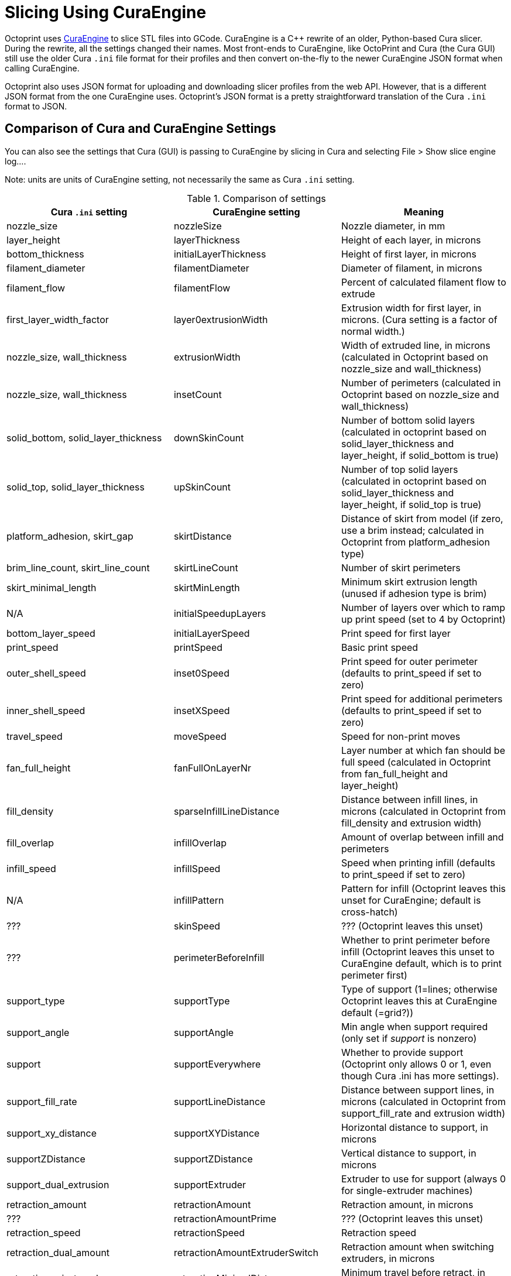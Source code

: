 = Slicing Using CuraEngine

Octoprint uses link:https://github.com/Ultimaker/CuraEngine[CuraEngine] to slice STL files into GCode.
CuraEngine is a C++ rewrite of an older, Python-based Cura slicer. During the rewrite, all the settings
changed their names. Most front-ends to CuraEngine, like OctoPrint and Cura (the Cura GUI) still use the
older Cura `.ini` file format for their profiles and then convert on-the-fly to the newer CuraEngine JSON
format when calling CuraEngine.

Octoprint also uses JSON format for uploading and downloading slicer profiles from the web API. However,
that is a different JSON format from the one CuraEngine uses. Octoprint's JSON format is a pretty
straightforward translation of the Cura `.ini` format to JSON.

== Comparison of Cura and CuraEngine Settings

You can also see the settings that Cura (GUI) is passing to CuraEngine by slicing in Cura and selecting File > Show slice engine log....

Note: units are units of CuraEngine setting, not necessarily the same as Cura `.ini` setting.

.Comparison of settings
[options="header"]
|===
| Cura `.ini` setting | CuraEngine setting | Meaning
| nozzle_size | nozzleSize | Nozzle diameter, in mm
| layer_height | layerThickness | Height of each layer, in microns
| bottom_thickness | initialLayerThickness | Height of first layer, in microns
| filament_diameter | filamentDiameter | Diameter of filament, in microns
| filament_flow | filamentFlow | Percent of calculated filament flow to extrude
| first_layer_width_factor | layer0extrusionWidth | Extrusion width for first layer, in microns. (Cura setting is a factor of normal width.)
| nozzle_size, wall_thickness | extrusionWidth | Width of extruded line, in microns (calculated in Octoprint based on nozzle_size and wall_thickness)
| nozzle_size, wall_thickness | insetCount | Number of perimeters (calculated in Octoprint based on nozzle_size and wall_thickness)
| solid_bottom, solid_layer_thickness | downSkinCount | Number of bottom solid layers (calculated in octoprint based on solid_layer_thickness and layer_height, if solid_bottom is true)
| solid_top, solid_layer_thickness | upSkinCount | Number of top solid layers (calculated in octoprint based on solid_layer_thickness and layer_height, if solid_top is true)
| platform_adhesion, skirt_gap | skirtDistance | Distance of skirt from model (if zero, use a brim instead; calculated in Octoprint from platform_adhesion type)
| brim_line_count, skirt_line_count | skirtLineCount | Number of skirt perimeters
| skirt_minimal_length | skirtMinLength | Minimum skirt extrusion length (unused if adhesion type is brim)
| N/A | initialSpeedupLayers | Number of layers over which to ramp up print speed (set to 4 by Octoprint)
| bottom_layer_speed | initialLayerSpeed | Print speed for first layer
| print_speed | printSpeed | Basic print speed
| outer_shell_speed | inset0Speed | Print speed for outer perimeter (defaults to print_speed if set to zero)
| inner_shell_speed | insetXSpeed | Print speed for additional perimeters (defaults to print_speed if set to zero)
| travel_speed | moveSpeed | Speed for non-print moves
| fan_full_height | fanFullOnLayerNr | Layer number at which fan should be full speed (calculated in Octoprint from fan_full_height and layer_height)
| fill_density | sparseInfillLineDistance | Distance between infill lines, in microns (calculated in Octoprint from fill_density and extrusion width)
| fill_overlap | infillOverlap | Amount of overlap between infill and perimeters
| infill_speed | infillSpeed | Speed when printing infill (defaults to print_speed if set to zero)
| N/A | infillPattern | Pattern for infill (Octoprint leaves this unset for CuraEngine; default is cross-hatch)
| ??? | skinSpeed | ??? (Octoprint leaves this unset)
| ??? | perimeterBeforeInfill | Whether to print perimeter before infill (Octoprint leaves this unset to CuraEngine default, which is to print perimeter first)
| support_type | supportType | Type of support (1=lines; otherwise Octoprint leaves this at CuraEngine default (=grid?))
| support_angle | supportAngle | Min angle when support required (only set if _support_ is nonzero)
| support | supportEverywhere | Whether to provide support (Octoprint only allows 0 or 1, even though Cura .ini has more settings).
| support_fill_rate | supportLineDistance | Distance between support lines, in microns (calculated in Octoprint from support_fill_rate and extrusion width)
| support_xy_distance | supportXYDistance | Horizontal distance to support, in microns
| supportZDistance | supportZDistance | Vertical distance to support, in microns
| support_dual_extrusion | supportExtruder | Extruder to use for support (always 0 for single-extruder machines)
| retraction_amount | retractionAmount | Retraction amount, in microns
| ??? | retractionAmountPrime | ??? (Octoprint leaves this unset)
| retraction_speed | retractionSpeed | Retraction speed 
| retraction_dual_amount | retractionAmountExtruderSwitch | Retraction amount when switching extruders, in microns
| retraction_min_travel | retractionMinimalDistance | Minimum travel before retract, in microns
| retraction_minimal_extrusion | minimalExtrusionBeforeRetraction | Minimum extrusion before a retraction, in microns
| retraction_hop | retractionZHop | Amount of head Z movement when retracting, in microns
| retraction_combing | enableCombing | Whether to use combing (0=no, 1=all, 2=no skin)
| ooze_shield | enableOozeShield | ???
| wipe_tower, wipe_tower_volume | wipeTowerSize | ??? (calculated in Octoprint from wipe_tower and wipe_tower_size)
| overlap_dual | multiVolumeOverlap | ???
| N/A | objectPosition.X | Model X position (???) (set in Octoprint based on model)
| N/A | posx | Same as _objectPosition.X_
| N/A | objectPosition.Y | Model Y position (???) (set in Octoprint based on model)
| ??? | posy | Same as _objectPosition.Y_
| object_sink | objectSink | ??? (microns)
| ??? | autoCenter | ??? (left unset by Octoprint)
| raft_margin | raftMargin | Raft margin, in microns
| raft_line_spacing | raftLineSpacing | ???
| raft_base_thickness | raftBaseThickness | Raft base thickness
| raft_base_linewidth | raftBaseLinewidth | Width of lines in the raft base
| raft_interface_thickness | raftInterfaceThickness | Raft interface layer thickness
| raft_interface_linewidth | raftInterfaceLinewidth | Width of lines in the interface layer
| raft_interface_linewidth | raftInterfaceLineSpacing | Line spacing in the interface layer (set by Octoprint to 2*raft_interface_linewidth)
| ??? | raftAirGap | ??? (left unset by Octoprint)
| raft_airgap | raftAirGapLayer0 | ???
| bottom_layer_speed | raftBaseSpeed | Print speed for first raft layer
| N/A | raftFanSpeed | Speed of fan in raft layers (set to 100 by Octoprint)
| N/A | raftSurfaceThickness | ??? (set equal to raftSurfaceThickness by Octoprint)
| N/A | raftSurfaceLinewidth | ??? (set equal to the width of perimeter lines by Octoprint)
| N/A | raftSurfaceLineSpacing | ??? (set equal to 90% of the width of perimeter lines by Octoprint)
| raft_surface_layers | raftSurfaceLayers | ???
| N/A | raftSurfaceSpeed | ??? (set equal to bottom_layer_speed by Octoprint)
| cool_min_layer_time | minimalLayerTime | Minimal time to spend on a layer, in seconds
| cool_min_feedrate | minimalFeedrate | Minimum feed rate when slowing down a layer
| cool_head_lift | coolHeadLift | ??? (set by Octoprint to 1 if cool_head_lift is true)
| fan_enabled, fan_speed | fanSpeedMin | Minimum fan speed (set only if fan_enabled is true)
| fan_speed_max | fanSpeedMax | Maximum fan speed (set only if fan_enabled is true)
| ??? | fixHorrible | ??? (set to zero by Octoprint)
| spiralize | spiralizeMode | Whether to print perimeter in a helix fashion (set to 1 if spiralize is true)
| follow_surface | simpleMode | ??? (set to 1 if follow_surface is true)
| gcode_flavor | gcodeFlavor | Style of GCode (1=Ultimaker, 2=Makerbot, 3=BFB, 4=Mach3, 5=Reprap)
| extruder_offset_x0 | extruderOffset[0].X | Extruder 0 X offset from head center
| extruder_offset_y0 | extruderOffset[0].Y | Extruder 0 Y offset from head center
| extruder_offset_x1 | extruderOffset[1].X | etc.
| extruder_offset_y1 | extruderOffset[1].Y | 
| etc. | extruderOffset[2].X | 
|  | extruderOffset[2].Y | 
|  | extruderOffset[3].X | 
|  | extruderOffset[3].Y | 
|  | extruderOffset[4].X | 
|  | extruderOffset[4].Y | 
|  | extruderOffset[5].X | 
|  | extruderOffset[5].Y | 
|  | extruderOffset[6].X | 
|  | extruderOffset[6].Y | 
|  | extruderOffset[7].X | 
|  | extruderOffset[7].Y | 
|  | extruderOffset[8].X | 
|  | extruderOffset[8].Y | 
|  | extruderOffset[9].X | 
|  | extruderOffset[9].Y | 
|  | extruderOffset[10].X | 
|  | extruderOffset[10].Y | 
|  | extruderOffset[11].X | 
|  | extruderOffset[11].Y | 
|  | extruderOffset[12].X | 
|  | extruderOffset[12].Y | 
|  | extruderOffset[13].X | 
|  | extruderOffset[13].Y | 
|  | extruderOffset[14].X | 
|  | extruderOffset[14].Y | 
|  | extruderOffset[15].X | 
|  | extruderOffset[15].Y | 
| start.gcode | startCode | GCode prologue
| end.gcode | endCode | GCode epilogue
| ??? | acceleration | ??? (left unset by Octoprint)
| ??? | max_acceleration[0] | ??? (left unset by Octoprint)
| ??? | max_acceleration[1] | ??? (left unset by Octoprint)
| ??? | max_acceleration[2] | ??? (left unset by Octoprint)
| ??? | max_acceleration[3] | ??? (left unset by Octoprint)
| ??? | max_xy_jerk | ??? (left unset by Octoprint)
| ??? | max_z_jerk | ??? (left unset by Octoprint)
| ??? | max_e_jerk | ??? (left unset by Octoprint)
|===
